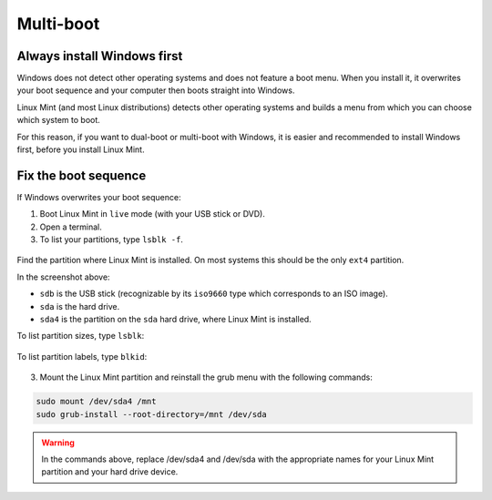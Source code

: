 Multi-boot
==========

Always install Windows first
----------------------------

Windows does not detect other operating systems and does not feature a boot menu. When you install it, it overwrites your boot sequence and your computer then boots straight into Windows.

Linux Mint (and most Linux distributions) detects other operating systems and builds a menu from which you can choose which system to boot.

For this reason, if you want to dual-boot or multi-boot with Windows, it is easier and recommended to install Windows first, before you install Linux Mint.

Fix the boot sequence
---------------------

If Windows overwrites your boot sequence:

1. Boot Linux Mint in ``live`` mode (with your USB stick or DVD).

2. Open a terminal.

3. To list your partitions, type ``lsblk -f``.

.. figure:: images/lsblkf.png
    :width: 500px
    :align: center

Find the partition where Linux Mint is installed. On most systems this should be the only ``ext4`` partition.

In the screenshot above:

* ``sdb`` is the USB stick (recognizable by its ``iso9660`` type which corresponds to an ISO image).
* ``sda`` is the hard drive.
* ``sda4`` is the partition on the ``sda`` hard drive, where Linux Mint is installed.

To list partition sizes, type ``lsblk``:

.. figure:: images/lsblk.png
    :width: 500px
    :align: center

To list partition labels, type ``blkid``:

.. figure:: images/blkid.png
    :width: 500px
    :align: center

3. Mount the Linux Mint partition and reinstall the grub menu with the following commands:

.. code-block:: console

    sudo mount /dev/sda4 /mnt
    sudo grub-install --root-directory=/mnt /dev/sda

.. warning::
	In the commands above, replace /dev/sda4 and /dev/sda with the appropriate names for your Linux Mint partition and your hard drive device.
